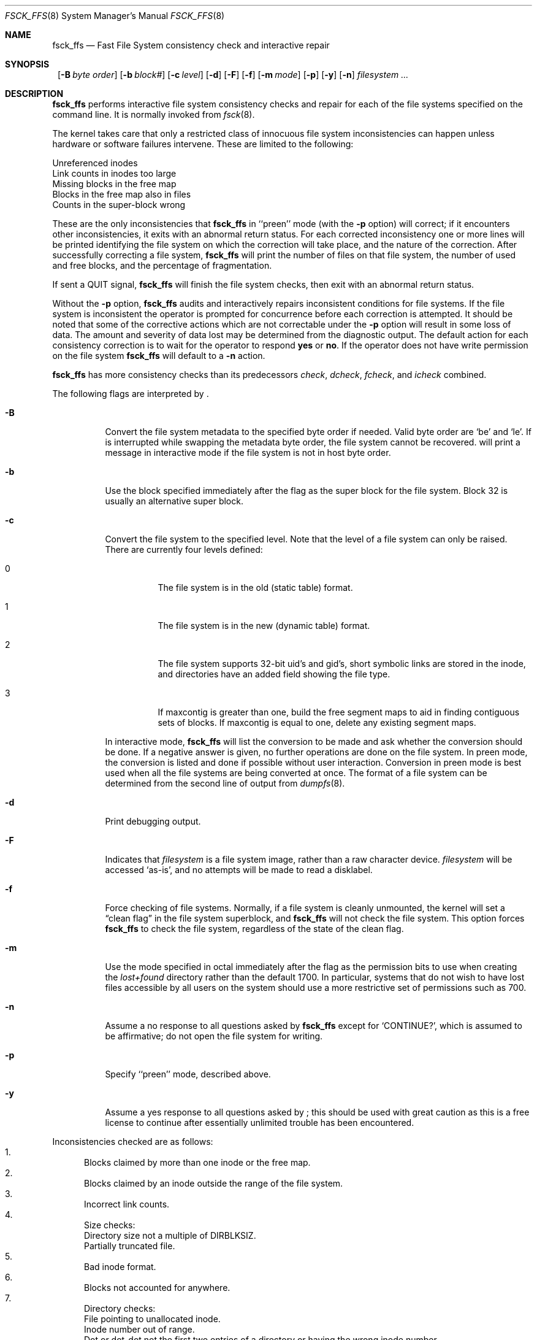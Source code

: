 .\"	$NetBSD: fsck_ffs.8,v 1.26 2001/11/16 05:35:40 lukem Exp $
.\"
.\" Copyright (c) 1980, 1989, 1991, 1993
.\"	The Regents of the University of California.  All rights reserved.
.\"
.\" Redistribution and use in source and binary forms, with or without
.\" modification, are permitted provided that the following conditions
.\" are met:
.\" 1. Redistributions of source code must retain the above copyright
.\"    notice, this list of conditions and the following disclaimer.
.\" 2. Redistributions in binary form must reproduce the above copyright
.\"    notice, this list of conditions and the following disclaimer in the
.\"    documentation and/or other materials provided with the distribution.
.\" 3. All advertising materials mentioning features or use of this software
.\"    must display the following acknowledgement:
.\"	This product includes software developed by the University of
.\"	California, Berkeley and its contributors.
.\" 4. Neither the name of the University nor the names of its contributors
.\"    may be used to endorse or promote products derived from this software
.\"    without specific prior written permission.
.\"
.\" THIS SOFTWARE IS PROVIDED BY THE REGENTS AND CONTRIBUTORS ``AS IS'' AND
.\" ANY EXPRESS OR IMPLIED WARRANTIES, INCLUDING, BUT NOT LIMITED TO, THE
.\" IMPLIED WARRANTIES OF MERCHANTABILITY AND FITNESS FOR A PARTICULAR PURPOSE
.\" ARE DISCLAIMED.  IN NO EVENT SHALL THE REGENTS OR CONTRIBUTORS BE LIABLE
.\" FOR ANY DIRECT, INDIRECT, INCIDENTAL, SPECIAL, EXEMPLARY, OR CONSEQUENTIAL
.\" DAMAGES (INCLUDING, BUT NOT LIMITED TO, PROCUREMENT OF SUBSTITUTE GOODS
.\" OR SERVICES; LOSS OF USE, DATA, OR PROFITS; OR BUSINESS INTERRUPTION)
.\" HOWEVER CAUSED AND ON ANY THEORY OF LIABILITY, WHETHER IN CONTRACT, STRICT
.\" LIABILITY, OR TORT (INCLUDING NEGLIGENCE OR OTHERWISE) ARISING IN ANY WAY
.\" OUT OF THE USE OF THIS SOFTWARE, EVEN IF ADVISED OF THE POSSIBILITY OF
.\" SUCH DAMAGE.
.\"
.\"	@(#)fsck.8	8.3 (Berkeley) 11/29/94
.\"
.Dd November 16, 2001
.Dt FSCK_FFS 8
.Os
.Sh NAME
.Nm fsck_ffs
.Nd Fast File System consistency check and interactive repair
.Sh SYNOPSIS
.Nm ""
.Op Fl B Ar byte order
.Op Fl b Ar block#
.Op Fl c Ar level
.Op Fl d
.Op Fl F
.Op Fl f
.Op Fl m Ar mode
.Op Fl p
.Op Fl y
.Op Fl n
.Ar filesystem ...
.Sh DESCRIPTION
.Nm
performs interactive file system consistency checks and repair for each of
the file systems specified on the command line. It is normally invoked from
.Xr fsck 8 .
.Pp
The kernel takes care that only a restricted class of innocuous file system
inconsistencies can happen unless hardware or software failures intervene.
These are limited to the following:
.Pp
.Bl -item -compact
.It
Unreferenced inodes
.It
Link counts in inodes too large
.It
Missing blocks in the free map
.It
Blocks in the free map also in files
.It
Counts in the super-block wrong
.El
.Pp
These are the only inconsistencies that
.Nm
in ``preen''
mode (with the
.Fl p
option) will correct; if it encounters other inconsistencies, it exits
with an abnormal return status.
For each corrected inconsistency one or more lines will be printed
identifying the file system on which the correction will take place,
and the nature of the correction.  After successfully correcting a file
system,
.Nm
will print the number of files on that file system,
the number of used and free blocks,
and the percentage of fragmentation.
.Pp
If sent a
.Dv QUIT
signal,
.Nm
will finish the file system checks, then exit with an abnormal return status.
.Pp
Without the
.Fl p
option,
.Nm
audits and interactively repairs inconsistent conditions for file systems. 
If the file system is inconsistent the operator is prompted for concurrence
before each correction is attempted.
It should be noted that some of the corrective actions which are not
correctable under the
.Fl p
option will result in some loss of data.
The amount and severity of data lost may be determined from the diagnostic
output.
The default action for each consistency correction
is to wait for the operator to respond
.Li yes
or
.Li no .
If the operator does not have write permission on the file system
.Nm
will default to a 
.Fl n
action.
.Pp
.Nm
has more consistency checks than
its predecessors
.Em check , dcheck , fcheck ,
and
.Em icheck
combined.
.Pp
The following flags are interpreted by
.Nm "" .
.Bl -tag -width indent
.It Fl B
Convert the file system metadata to the specified byte order if needed.
Valid byte order are `be' and `le'. If
.Nm ""
is interrupted while swapping the metadata byte order, the file system cannot
be recovered. 
.Nm "" 
will print a message in interactive mode if the file system is not in host
byte order.
.It Fl b
Use the block specified immediately after the flag as
the super block for the file system.  Block 32 is usually
an alternative super block.
.It Fl c
Convert the file system to the specified level.
Note that the level of a file system can only be raised.
.Bl -tag -width indent
There are currently four levels defined:
.It 0
The file system is in the old (static table) format.
.It 1
The file system is in the new (dynamic table) format.
.It 2
The file system supports 32-bit uid's and gid's,
short symbolic links are stored in the inode, 
and directories have an added field showing the file type.
.It 3
If maxcontig is greater than one,
build the free segment maps to aid in finding contiguous sets of blocks.
If maxcontig is equal to one, delete any existing segment maps.
.El
.Pp
In interactive mode,
.Nm
will list the conversion to be made
and ask whether the conversion should be done.
If a negative answer is given,
no further operations are done on the file system.
In preen mode,
the conversion is listed and done if
possible without user interaction.
Conversion in preen mode is best used when all the file systems
are being converted at once.
The format of a file system can be determined from the
second line of output from 
.Xr dumpfs 8 .
.It Fl d
Print debugging output.
.It Fl F
Indicates that
.Ar filesystem
is a file system image, rather than a raw character device.
.Ar filesystem
will be accessed
.Sq as-is ,
and no attempts will be made to read a disklabel.
.It Fl f
Force checking of file systems.  Normally, if a file system is cleanly
unmounted, the kernel will set a
.Dq clean flag
in the file system superblock, and
.Nm
will not check the file system.  This option forces
.Nm
to check the file system, regardless of the state of the clean flag.
.It Fl m
Use the mode specified in octal immediately after the flag as the
permission bits to use when creating the
.Pa lost+found
directory rather than the default 1700.
In particular, systems that do not wish to have lost files accessible
by all users on the system should use a more restrictive
set of permissions such as 700.
.It Fl n
Assume a no response to all questions asked by 
.Nm
except for
.Ql CONTINUE? ,
which is assumed to be affirmative;
do not open the file system for writing.
.It Fl p
Specify ``preen'' mode, described above.
.It Fl y
Assume a yes response to all questions asked by 
.Nm "" ;
this should be used with great caution as this is a free license
to continue after essentially unlimited trouble has been encountered.
.El
.Pp
.Bl -enum -indent indent -compact
Inconsistencies checked are as follows:
.It
Blocks claimed by more than one inode or the free map.
.It
Blocks claimed by an inode outside the range of the file system.
.It
Incorrect link counts.
.It
Size checks:
.Bl -item -indent indent -compact
.It 
Directory size not a multiple of DIRBLKSIZ.
.It
Partially truncated file.
.El
.It
Bad inode format.
.It
Blocks not accounted for anywhere.
.It
Directory checks:
.Bl -item -indent indent -compact
.It 
File pointing to unallocated inode.
.It
Inode number out of range.
.It
Dot or dot-dot not the first two entries of a directory
or having the wrong inode number.
.El
.It
Super Block checks:
.Bl -item -indent indent -compact
.It 
More blocks for inodes than there are in the file system.
.It
Bad free block map format.
.It
Total free block and/or free inode count incorrect.
.El
.El
.Pp
Orphaned files and directories (allocated but unreferenced) are,
with the operator's concurrence, reconnected by
placing them in the 
.Pa lost+found
directory.
The name assigned is the inode number.
If the
.Pa lost+found
directory does not exist, it is created.
If there is insufficient space its size is increased.
.Pp
Because of inconsistencies between the block device and the buffer cache,
the raw device should always be used.
.Sh DIAGNOSTICS
The diagnostics produced by 
.Nm
are fully enumerated and explained in Appendix A of
.Rs
.%T "Fsck \- The UNIX File System Check Program"
.Re
.Sh SEE ALSO
.Xr fstab 5 ,
.Xr fs 5 ,
.Xr fsdb 8 ,
.Xr newfs 8 ,
.Xr reboot 8 ,
.Xr fsck 8
